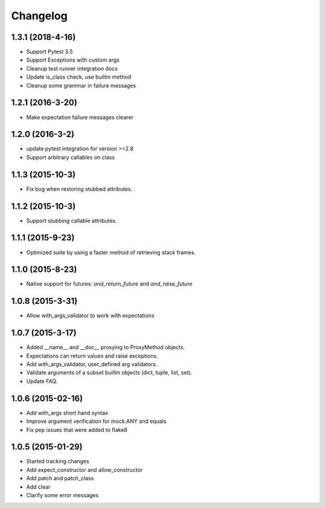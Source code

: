 Changelog
=========

1.3.1 (2018-4-16)
----------------

- Support Pytest 3.5
- Support Exceptions with custom args
- Cleanup test runner integration docs
- Update is_class check, use builtin method
- Cleanup some grammar in failure messages

1.2.1 (2016-3-20)
----------------

- Make expectation failure messages clearer

1.2.0 (2016-3-2)
----------------

- update pytest integration for version >=2.8
- Support arbitrary callables on class

1.1.3 (2015-10-3)
-----------------

- Fix bug when restoring stubbed attributes.

1.1.2 (2015-10-3)
-----------------

- Support stubbing callable attributes.

1.1.1 (2015-9-23)
-----------------

- Optimized suite by using a faster method of retrieving stack frames.

1.1.0 (2015-8-23)
-----------------

- Native support for futures: `and_return_future` and `and_raise_future`

1.0.8 (2015-3-31)
-----------------

- Allow with_args_validator to work with expectations

1.0.7 (2015-3-17)
-----------------

- Added __name__ and __doc__ proxying to ProxyMethod objects.
- Expectations can return values and raise exceptions.
- Add with_args_validator, user_defined arg validators.
- Validate arguments of a subset builtin objects (dict, tuple, list, set).
- Update FAQ.

1.0.6 (2015-02-16)
------------------

- Add with_args short hand syntax
- Improve argument verification for mock.ANY and equals
- Fix pep issues that were added to flake8

1.0.5 (2015-01-29)
------------------

- Started tracking changes
- Add expect_constructor and allow_constructor
- Add patch and patch_class
- Add clear
- Clarify some error messages
